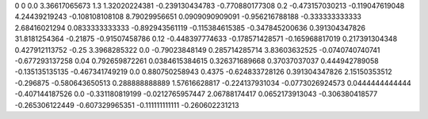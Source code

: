 0	0
0.0	3.36617065673
1.3	1.32020224381
-0.239130434783	-0.770880177308
0.2	-0.473157030213
-0.119047619048	4.24439219243
-0.108108108108	8.79029956651
0.0909090909091	-0.956216788188
-0.333333333333	2.68416021294
0.0833333333333	-0.892943561119
-0.115384615385	-0.347845200636
0.391304347826	31.8181254364
-0.21875	-0.91507458786
0.12	-0.448397774633
-0.178571428571	-0.165968817019
0.217391304348	0.427912113752
-0.25	3.3968285322
0.0	-0.79023848149
0.285714285714	3.83603632525
-0.0740740740741	-0.677293137258
0.04	0.792659872261
0.0384615384615	0.326371689668
0.37037037037	0.444942789058
-0.135135135135	-0.467341749219
0.0	0.880750258943
0.4375	-0.624833728126
0.391304347826	2.15150353512
-0.296875	-0.580643650513
0.288888888889	1.57616628817
-0.224137931034	-0.0773026924573
0.0444444444444	-0.407144187526
0.0	-0.331180819199
-0.0212765957447	2.06788174417
0.0652173913043	-0.306380418577
-0.265306122449	-0.607329965351
-0.111111111111	-0.260602231213
